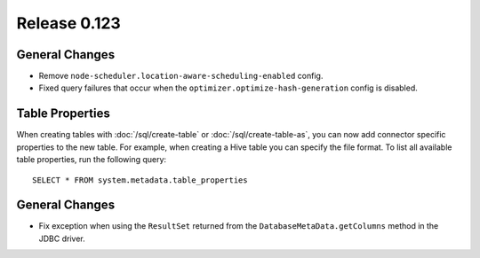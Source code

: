 =============
Release 0.123
=============

General Changes
---------------

* Remove ``node-scheduler.location-aware-scheduling-enabled`` config.
* Fixed query failures that occur when the ``optimizer.optimize-hash-generation``
  config is disabled.


Table Properties
----------------

When creating tables with :doc:`/sql/create-table` or :doc:`/sql/create-table-as`,
you can now add connector specific properties to the new table.  For example, when
creating a Hive table you can specify the file format.  To list all available table
properties, run the following query::

    SELECT * FROM system.metadata.table_properties

General Changes
---------------

* Fix exception when using the ``ResultSet`` returned from the
  ``DatabaseMetaData.getColumns`` method in the JDBC driver.
